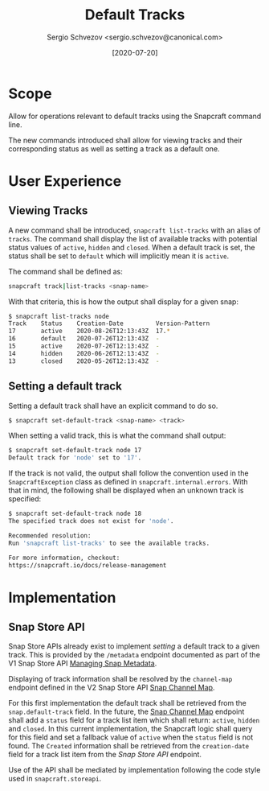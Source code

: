 #+TITLE: Default Tracks
#+AUTHOR: Sergio Schvezov <sergio.schvezov@canonical.com>
#+DATE: [2020-07-20]

* Scope
Allow for operations relevant to default tracks using the Snapcraft command
line.

The new commands introduced shall allow for viewing tracks and their
corresponding status as well as setting a track as a default one.

* User Experience
** Viewing Tracks
A new command shall be introduced, =snapcraft list-tracks= with an alias of
=tracks=. The command shall display the list of available tracks with potential
status values of =active=, =hidden= and =closed=. When a default track is set, the
status shall be set to =default= which will implicitly mean it is =active=.
 
The command shall be defined as:

#+BEGIN_SRC sh
snapcraft track|list-tracks <snap-name>
#+END_SRC

With that criteria, this is how the output shall display for a given snap:
#+BEGIN_SRC sh
  $ snapcraft list-tracks node
  Track    Status    Creation-Date         Version-Pattern
  17       active    2020-08-26T12:13:43Z  17.*
  16       default   2020-07-26T12:13:43Z  -
  15       active    2020-07-26T12:13:43Z  -
  14       hidden    2020-06-26T12:13:43Z  -
  13       closed    2020-05-26T12:13:43Z  -
#+END_SRC

** Setting a default track
Setting a default track shall have an explicit command to do so.

#+BEGIN_SRC sh
$ snapcraft set-default-track <snap-name> <track>
#+END_SRC

When setting a valid track, this is what the command shall output:

#+BEGIN_SRC sh
$ snapcraft set-default-track node 17
Default track for 'node' set to '17'.
#+END_SRC

If the track is not valid, the output shall follow the convention used in
the ~SnapcraftException~ class as defined in =snapcraft.internal.errors=. With that
in mind, the following shall be displayed when an unknown track is specified:

#+BEGIN_SRC sh
$ snapcraft set-default-track node 18
The specified track does not exist for 'node'.

Recommended resolution:
Run 'snapcraft list-tracks' to see the available tracks.

For more information, checkout:
https://snapcraft.io/docs/release-management
#+END_SRC

* Implementation
** Snap Store API
Snap Store APIs already exist to implement /setting/ a default track to a given
track. This is provided by the ~/metadata~ endpoint documented as part of the V1
Snap Store API [[https://dashboard.snapcraft.io/docs/api/snap.html#managing-snap-metadata][Managing Snap Metadata]].

Displaying of track information shall be resolved by the ~channel-map~ endpoint
defined in the V2 Snap Store API [[https://dashboard.snapcraft.io/docs/v2/en/snaps.html#snap-channel-map][Snap Channel Map]].

For this first implementation the default track shall be retrieved from the
=snap.default-track= field. In the future, the [[https://dashboard.snapcraft.io/docs/v2/en/snaps.html#snap-channel-map][Snap Channel Map]] endpoint shall add
a =status= field for a track list item which shall return: =active=, =hidden= and
=closed=. In this current implementation, the Snapcraft logic shall query for this
field and set a fallback value of =active= when the =status= field is not found.
The =Created= information shall be retrieved from the =creation-date= field for a track
list item from the [[*Snap Store API][Snap Store API]] endpoint.

Use of the API shall be mediated by implementation following the code style used
in =snapcraft.storeapi=.
